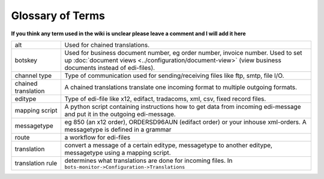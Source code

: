 Glossary of Terms
=================

**If you think any term used in the wiki is unclear please leave a comment and I will add it here**

.. csv-table::

    "alt","Used for chained translations."
    "botskey","Used for business document number, eg order number, invoice number. Used to set up :doc:`document views <../configuration/document-view>` (view business documents instead of edi-files)."
    "channel type","Type of communication used for sending/receiving files like ftp, smtp, file I/O."
    "chained translation","A chained translations translate one incoming format to multiple outgoing formats."
    "editype","Type of edi-file like x12, edifact, tradacoms, xml, csv, fixed record files."
    "mapping script","A python script containing instructions how to get data from incoming edi-message and put it in the outgoing edi-message."
    "messagetype","eg 850 (an x12 order), ORDERSD96AUN (edifact order) or your inhouse xml-orders. A messagetype is defined in a grammar"
    "route","a workflow for edi-files"
    "translation","convert a message of a certain editype, messagetype to another editype, messagetype using a mapping script."
    "translation rule","determines what translations are done for incoming files. In ``bots-monitor->Configuration->Translations``"
